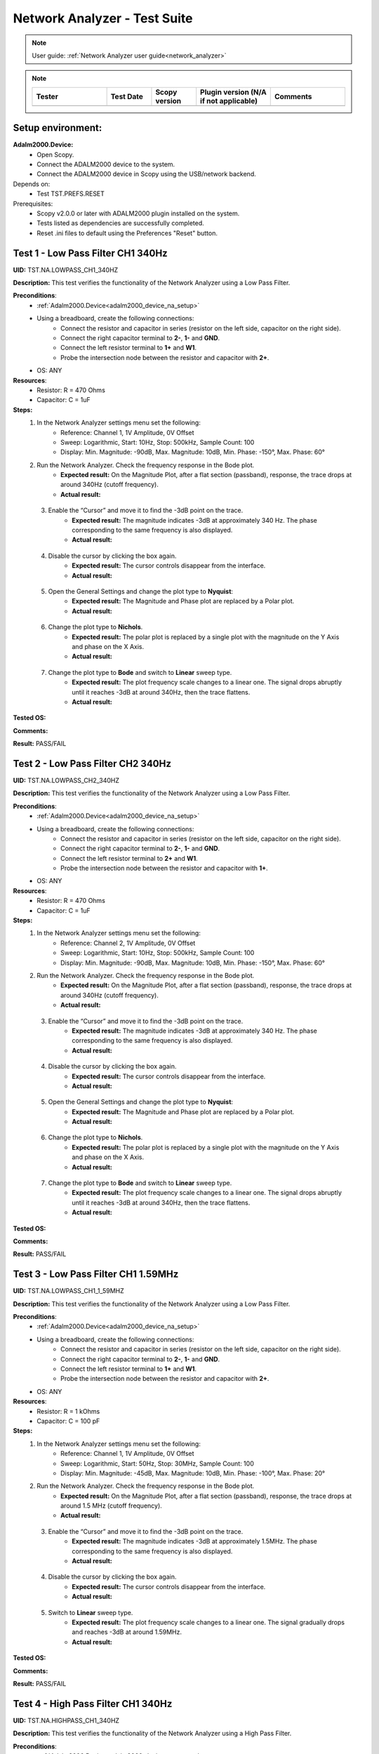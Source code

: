 .. _network_analyzer_tests:

Network Analyzer - Test Suite
=============================

.. note::

    User guide: :ref:`Network Analyzer user guide<network_analyzer>`


.. note::
    .. list-table:: 
       :widths: 50 30 30 50 50
       :header-rows: 1

       * - Tester
         - Test Date
         - Scopy version
         - Plugin version (N/A if not applicable)
         - Comments
       * - 
         - 
         - 
         - 
         - 

Setup environment:
------------------

.. _adalm2000_device_na_setup:

**Adalm2000.Device:**
    - Open Scopy.
    - Connect the ADALM2000 device to the system.
    - Connect the ADALM2000 device in Scopy using the USB/network backend.

Depends on:
    - Test TST.PREFS.RESET

Prerequisites:
    - Scopy v2.0.0 or later with ADALM2000 plugin installed on the system.
    - Tests listed as dependencies are successfully completed.
    - Reset .ini files to default using the Preferences "Reset" button.

Test 1 - Low Pass Filter CH1 340Hz
---------------------------------------

.. _TST.NA.LOWPASS_CH1_340HZ:

**UID:** TST.NA.LOWPASS_CH1_340HZ

**Description:** This test verifies the functionality of the Network Analyzer
using a Low Pass Filter.

**Preconditions**:
    - :ref:`Adalm2000.Device<adalm2000_device_na_setup>`
    - Using a breadboard, create the following connections:
        - Connect the resistor and capacitor in series
          (resistor on the left side, capacitor on the right side).
        - Connect the right capacitor terminal to  **2-**, **1-** and **GND**.
        - Connect the left resistor terminal to **1+** and **W1**.
        - Probe the intersection node between the resistor and capacitor
          with **2+**.
    - OS: ANY

**Resources**:
    - Resistor: R = 470 Ohms
    - Capacitor: C = 1uF

**Steps:**
    1. In the Network Analyzer settings menu set the following:
        - Reference: Channel 1, 1V Amplitude, 0V Offset
        - Sweep: Logarithmic, Start: 10Hz, Stop: 500kHz, Sample Count: 100
        - Display: Min. Magnitude: -90dB, Max. Magnitude: 10dB, Min. Phase: -150°, 
          Max. Phase: 60°
    2. Run the Network Analyzer. Check the frequency response in the Bode plot.
        - **Expected result:** On the Magnitude Plot, after a flat section (passband),
          response, the trace drops at around 340Hz (cutoff frequency).
        - **Actual result:**

..
  Actual test result goes here.
..

    3. Enable the “Cursor” and move it to find the -3dB point on the trace.
        - **Expected result:** The magnitude indicates -3dB at approximately 
          340 Hz. The phase corresponding to the same frequency is also displayed.

        - **Actual result:**

..
  Actual test result goes here.
..

    4. Disable the cursor by clicking the box again.
        - **Expected result:** The cursor controls disappear from the interface.
        - **Actual result:**

..
  Actual test result goes here.
..

    5. Open the General Settings and change the plot type to **Nyquist**:
        - **Expected result:** The Magnitude and Phase plot are replaced by 
          a Polar plot.
        - **Actual result:**

..
  Actual test result goes here.
..

    6. Change the plot type to **Nichols**.
        - **Expected result:** The polar plot is replaced by a single plot 
          with the magnitude on the Y Axis and phase on the X Axis.
        - **Actual result:**

..
  Actual test result goes here.
..

    7. Change the plot type to **Bode** and switch to **Linear** sweep type.
        - **Expected result:** The plot frequency scale changes to a linear one.
          The signal drops abruptly until it reaches -3dB at around 340Hz, then 
          the trace flattens.
        - **Actual result:**

..
  Actual test result goes here.
..


**Tested OS:**

..
  Details about the tested OS goes here.

**Comments:**

..
  Any comments about the test goes here.

**Result:** PASS/FAIL

..
  The result of the test goes here (PASS/FAIL).


Test 2 - Low Pass Filter CH2 340Hz
---------------------------------------

.. _TST.NA.LOWPASS_CH2_340HZ:

**UID:** TST.NA.LOWPASS_CH2_340HZ

**Description:** This test verifies the functionality of the Network Analyzer
using a Low Pass Filter.

**Preconditions**:
    - :ref:`Adalm2000.Device<adalm2000_device_na_setup>`
    - Using a breadboard, create the following connections:
        - Connect the resistor and capacitor in series
          (resistor on the left side, capacitor on the right side).
        - Connect the right capacitor terminal to  **2-**, **1-** and **GND**.
        - Connect the left resistor terminal to **2+** and **W1**.
        - Probe the intersection node between the resistor and capacitor
          with **1+**.
    - OS: ANY

**Resources**:
    - Resistor: R = 470 Ohms
    - Capacitor: C = 1uF

**Steps:**
    1. In the Network Analyzer settings menu set the following:
        - Reference: Channel 2, 1V Amplitude, 0V Offset
        - Sweep: Logarithmic, Start: 10Hz, Stop: 500kHz, Sample Count: 100
        - Display: Min. Magnitude: -90dB, Max. Magnitude: 10dB, Min. Phase: -150°, 
          Max. Phase: 60°
    2. Run the Network Analyzer. Check the frequency response in the Bode plot.
        - **Expected result:** On the Magnitude Plot, after a flat section (passband),
          response, the trace drops at around 340Hz (cutoff frequency).
        - **Actual result:**

..
  Actual test result goes here.
..

    3. Enable the “Cursor” and move it to find the -3dB point on the trace.
        - **Expected result:** The magnitude indicates -3dB at approximately 
          340 Hz. The phase corresponding to the same frequency is also displayed.

        - **Actual result:**

..
  Actual test result goes here.
..

    4. Disable the cursor by clicking the box again.
        - **Expected result:** The cursor controls disappear from the interface.
        - **Actual result:**

..
  Actual test result goes here.
..

    5. Open the General Settings and change the plot type to **Nyquist**:
        - **Expected result:** The Magnitude and Phase plot are replaced by 
          a Polar plot.
        - **Actual result:**

..
  Actual test result goes here.
..

    6. Change the plot type to **Nichols**.
        - **Expected result:** The polar plot is replaced by a single plot 
          with the magnitude on the Y Axis and phase on the X Axis.
        - **Actual result:**

..
  Actual test result goes here.
..

    7. Change the plot type to **Bode** and switch to **Linear** sweep type.
        - **Expected result:** The plot frequency scale changes to a linear one.
          The signal drops abruptly until it reaches -3dB at around 340Hz, then 
          the trace flattens.
        - **Actual result:**

..
  Actual test result goes here.
..


**Tested OS:**

..
  Details about the tested OS goes here.

**Comments:**

..
  Any comments about the test goes here.

**Result:** PASS/FAIL

..
  The result of the test goes here (PASS/FAIL).


Test 3 - Low Pass Filter CH1 1.59MHz
-----------------------------------------

.. _TST.NA.LOWPASS_CH1_1_59MHZ:

**UID:** TST.NA.LOWPASS_CH1_1_59MHZ

**Description:** This test verifies the functionality of the Network Analyzer
using a Low Pass Filter.

**Preconditions**:
    - :ref:`Adalm2000.Device<adalm2000_device_na_setup>`
    - Using a breadboard, create the following connections:
        - Connect the resistor and capacitor in series
          (resistor on the left side, capacitor on the right side).
        - Connect the right capacitor terminal to  **2-**, **1-** and **GND**.
        - Connect the left resistor terminal to **1+** and **W1**.
        - Probe the intersection node between the resistor and capacitor
          with **2+**.
    - OS: ANY

**Resources**:
    - Resistor: R = 1 kOhms
    - Capacitor: C = 100 pF

**Steps:**
    1. In the Network Analyzer settings menu set the following:
        - Reference: Channel 1, 1V Amplitude, 0V Offset
        - Sweep: Logarithmic, Start: 50Hz, Stop: 30MHz, Sample Count: 100
        - Display: Min. Magnitude: -45dB, Max. Magnitude: 10dB, Min. Phase: -100°, 
          Max. Phase: 20°
    2. Run the Network Analyzer. Check the frequency response in the Bode plot.
        - **Expected result:** On the Magnitude Plot, after a flat section (passband),
          response, the trace drops at around 1.5 MHz (cutoff frequency).
        - **Actual result:**

..
  Actual test result goes here.
..

    3. Enable the “Cursor” and move it to find the -3dB point on the trace.
        - **Expected result:** The magnitude indicates -3dB at approximately 
          1.5MHz. The phase corresponding to the same frequency is also displayed.

        - **Actual result:**

..
  Actual test result goes here.
..

    4. Disable the cursor by clicking the box again.
        - **Expected result:** The cursor controls disappear from the interface.
        - **Actual result:**

..
  Actual test result goes here.
..

    5. Switch to **Linear** sweep type.
        - **Expected result:** The plot frequency scale changes to a linear one.
          The signal gradually drops and reaches -3dB at around 1.59MHz.
        - **Actual result:**

..
  Actual test result goes here.
..


**Tested OS:**

..
  Details about the tested OS goes here.

**Comments:**

..
  Any comments about the test goes here.

**Result:** PASS/FAIL

..
  The result of the test goes here (PASS/FAIL).


Test 4 - High Pass Filter CH1 340Hz
----------------------------------------

.. _TST.NA.HIGHPASS_CH1_340HZ:

**UID:** TST.NA.HIGHPASS_CH1_340HZ

**Description:** This test verifies the functionality of the Network Analyzer
using a High Pass Filter.

**Preconditions**:
    - :ref:`Adalm2000.Device<adalm2000_device_na_setup>`
    - Using a breadboard, create the following connections:
        - Connect the capacitor and resistor in series
          (capacitor on the left side, resistor on the right side).
        - Connect the right resistor terminal to  **2-**, **1-** and **GND**.
        - Connect the left capacitor terminal to **1+** and **W1**.
        - Probe the intersection node between the resistor and capacitor
          with **2+**.
    - OS: ANY

**Resources**:
    - Resistor: R = 470 Ohms
    - Capacitor: C = 1uF

**Steps:**
    1. In the Network Analyzer settings menu set the following:
        - Reference: Channel 1, 1V Amplitude, 0V Offset
        - Sweep: Logarithmic, Start: 1Hz, Stop: 1MHz, Sample Count: 100
        - Display: Min. Magnitude: -90dB, Max. Magnitude: 10dB, Min. Phase: -180°, 
          Max. Phase: 180°
    2. Run the Network Analyzer. Check the frequency response in the Bode plot.
        - **Expected result:** On the Magnitude Plot, the first section is an 
          increasing ramp until the magnitude reaches -3dB at around 340Hz
          which is the cutoff frequency. After the cutoff frequency, the 
          magnitude plot flattens, indicating the high pass allows the frequencies
          to pass without attenuation.          
        - **Actual result:**

..
  Actual test result goes here.
..

    3. Enable the “Cursor” and move it to find the -3dB point on the trace.
        - **Expected result:** The magnitude indicates -3dB at approximately 
          340 Hz. The phase corresponding to the same frequency is also displayed.

        - **Actual result:**

..
  Actual test result goes here.
..

    4. Disable the cursor by clicking the box again.
        - **Expected result:** The cursor controls disappear from the interface.
        - **Actual result:**

..
  Actual test result goes here.
..


**Tested OS:**

..
  Details about the tested OS goes here.

**Comments:**

..
  Any comments about the test goes here.

**Result:** PASS/FAIL

..
  The result of the test goes here (PASS/FAIL).


Test 5 - Band Pass Filter CH1
----------------------------------

.. _TST.NA.BANDPASS_CH1:

**UID:** TST.NA.BANDPASS_CH1

**Description:** This test verifies the functionality of the Network Analyzer
using a Band Pass Filter with a low cutoff frequency of 1.59kHz and a high cutoff
frequency of 15.9kHz.

**Preconditions**:
    - :ref:`Adalm2000.Device<adalm2000_device_na_setup>`
    - Using a breadboard, create the following connections:
        - Connect **C1** and **R1** in series
          (capacitor on the left side, resistor on the right side).
        - Connect the right R1 terminal to  **2+** and the left 
          terminal of **C2**.
        - Connect the left C1 terminal to **1+** and **W1**.
        - Connect the intersection node between R1 and C1
          to the left terminal of **R2**.
        - Connect the right terminal of **R2**, **2-**, **1-** and
          the right terminal of **C2** to **GND**.
    - OS: ANY

**Resources**:
    - Resistor: R1 = 100 Ohms
    - Resistor: R2 = 100 Ohms
    - Capacitor: C1 = 1uF
    - Capacitor: C2 = 0.1uF

**Steps:**
    1. In the Network Analyzer settings menu set the following:
        - Reference: Channel 1, 1V Amplitude, 0V Offset
        - Sweep: Logarithmic, Start: 50Hz, Stop: 5MHz, Sample Count: 100
        - Display: Min. Magnitude: -90dB, Max. Magnitude: 10dB, Min. Phase: -180°, 
          Max. Phase: 180°
    2. Run the Network Analyzer. Check the frequency response in the Bode plot.
        - **Expected result:** On the Magnitude Plot, the first section is an 
          increasing ramp until the magnitude reaches -3dB at around 1.59kHz
          which is the lower cutoff frequency. The trace section after the lower 
          cutoff frequency is a the passband. The trace drops from -3dB at around 
          15.9kHz which is the higher cutoff frequency.

        - **Actual result:**

..
  Actual test result goes here.
..

    3. Enable the “Cursor” and move it to find the -3dB points on the trace.
        - **Expected result:** The magnitude indicates -3dB at approximately 
          1.59 kHz and 15.9 kHz.

        - **Actual result:**

..
  Actual test result goes here.
..

    4. Disable the cursor by clicking the box again.
        - **Expected result:** The cursor controls disappear from the interface.
        - **Actual result:**

..
  Actual test result goes here.
..


**Tested OS:**

..
  Details about the tested OS goes here.

**Comments:**

..
  Any comments about the test goes here.

**Result:** PASS/FAIL

..
  The result of the test goes here (PASS/FAIL).


Test 6 - Band Stop Filter CH1
----------------------------------

.. _TST.NA.BANDSTOP_CH1:

**UID:** TST.NA.BANDSTOP_CH1

**Description:** This test verifies the functionality of the Network Analyzer
using a Band Stop notch Filter with a notch frequency of 795Hz.

**Preconditions**:
    - :ref:`Adalm2000.Device<adalm2000_device_na_setup>`
    - Using a breadboard, create the following connections:
        - Connect **C1** and **C2** in series.
        - Connect **C1** and **R1** in series 
          (capacitor on the left side, resistor on the right side).
        - Connect **R2** and **R3** in series.
        - Connect **C3** in series with **R1** on the left and 
          the intersection between **R2** and **R3** on the right.
        - Connect the right terminal of **R3** to the right terminal 
          of **C2** and to **2+**.
        - At the intersection between **R1** and **C3**, connect 
          **1-**, **2-** and **GND**.
        - Connect the left terminal of **C1** to the left terminal 
          of **R2** and to **1+** and **W1**.
    - OS: ANY

**Resources**:
    - Resistor: R1 = 100 Ohms
    - Resistor: R2 = 200 Ohms
    - Resistor: R3 = 200 Ohms
    - Capacitor: C1 = 1uF
    - Capacitor: C2 = 1uF
    - Capacitor: C3 = 2uF

**Steps:**
    1. In the Network Analyzer settings menu set the following:
        - Reference: Channel 1, 1V Amplitude, 0V Offset
        - Sweep: Logarithmic, Start: 20Hz, Stop: 10MHz, Sample Count: 100
        - Display: Min. Magnitude: -50dB, Max. Magnitude: 5dB, Min. Phase: -180°, 
          Max. Phase: 180°
    2. Run the Network Analyzer. Check the frequency response in the Bode plot.
        - **Expected result:** On the Magnitude Plot, the trace is around -3dB
          on the entire spectrum, except at around 795Hz where the trace drops 
          and then rises again to -3dB.
        - **Actual result:**

..
  Actual test result goes here.
..

    3. Enable the “Cursor” and move it to find the low point on the trace.
        - **Expected result:** The magnitude drops at around 795Hz.
        - **Actual result:**

..
  Actual test result goes here.
..

    4. Disable the cursor by clicking the box again.
        - **Expected result:** The cursor controls disappear from the interface.
        - **Actual result:**

..
  Actual test result goes here.
..


**Tested OS:**

..
  Details about the tested OS goes here.

**Comments:**

..
  Any comments about the test goes here.

**Result:** PASS/FAIL

..
  The result of the test goes here (PASS/FAIL).



Test 7 - Print Plot
-------------------

.. _TST.NA.PRINT_PLOT:

**UID**: TST.NA.PRINT_PLOT

**Description:** Check the print plot feature of the Network Analyzer 
by exporting the low pass filter plot screenshot to a PDF file.

**Preconditions**:
    - :ref:`Adalm2000.Device<adalm2000_device_na_setup>`
    - :ref:`Low pass filter setup<TST.NA.LOWPASS_CH1_340HZ>`
    - OS: ANY

**Steps:**
    1. Setup the Network Analyzer as stated in the low pass filter test
       linked above.
    2. Click the Print plot button and choose a name and location for the file.
        - **Expected result:** The file is saved as a PDF in the selected 
          location.
        - **Actual result:**

..
  Actual test result goes here.
..

    3. Open the exported file and verify it:
        - **Expected result:** The plot is correctly saved in the PDF file.
        - **Actual result:**

..
  Actual test result goes here.
..


**Tested OS:**

..
  Details about the tested OS goes here.

**Comments:**

..
  Any comments about the test goes here.

**Result:** PASS/FAIL

..
  The result of the test goes here (PASS/FAIL).


Test 8 - Buffer Previewer
----------------------------

.. _TST.NA.BUFFER_PREVIEWER:

**UID**: TST.NA.BUFFER_PREVIEWER

**Description:** Check the buffer previewer feature of the Network Analyzer 
by viewing the acquired data in the Oscilloscope and analyzing measurements.

**Preconditions**:
    - :ref:`Adalm2000.Device<adalm2000_device_na_setup>`
    - Connect **1+** to **W1** and **2+** to **2-** using loopback cables.
    - OS: ANY

**Steps:**
    1. In the Network Analyzer set the following configuration:
        - Reference: Channel 1, 1V Amplitude, 0V Offset
        - Sweep: Linear, Start: 20Hz, Stop: 10MHz, Sample Count: 10
        - Display: Min. Magnitude: -50dB, Max. Magnitude: 5dB, Min. Phase: -180°, 
          Max. Phase: 180°
    2. Run a Single capture in the Network Analyzer.
    3. In the Sweep settings menu, enable the Buffer Previewer.
        - **Expected result:** A time domain plot appears above the Bode plot.
        - **Actual result:**

..
  Actual test result goes here.
..

    4. Slide the blue handle at the leftmost end of the plot.
        - **Expected result:** 
            - A sinewave is displayed on the time plot.
            - Below the time plot the Sample Count is 1/10, Current Frequency is 20Hz.
        - **Actual result:**

..
  Actual test result goes here.
..

    5. In the Sweep settings menu click the **ViewInOsc** button.
        - **Expected result:**
            - The Oscilloscope instrument is opened.
            - The data is displayed as reference waveform in the Oscilloscope.
            - The measurements show a frequency of 20Hz.
        - **Actual result:**

..
  Actual test result goes here.
..

    6. Slide the blue handle at the rightmost end of the plot.
        - **Expected result:** 
            - A sinewave is displayed on the time plot.
            - Below the time plot the Sample Count is 10/10, Current Frequency is 1MHz.
        - **Actual result:**

..
  Actual test result goes here.
..

    7. In the Sweep settings menu click the **ViewInOsc** button.
        - **Expected result:**
            - The Oscilloscope instrument is opened.
            - The data is displayed as reference waveform in the Oscilloscope.
            - The measurements show a frequency of 1MHz.
        - **Actual result:**

..
  Actual test result goes here.
..

    
**Tested OS:**

..
  Details about the tested OS goes here.

**Comments:**

..
  Any comments about the test goes here.

**Result:** PASS/FAIL

..
  The result of the test goes here (PASS/FAIL).

